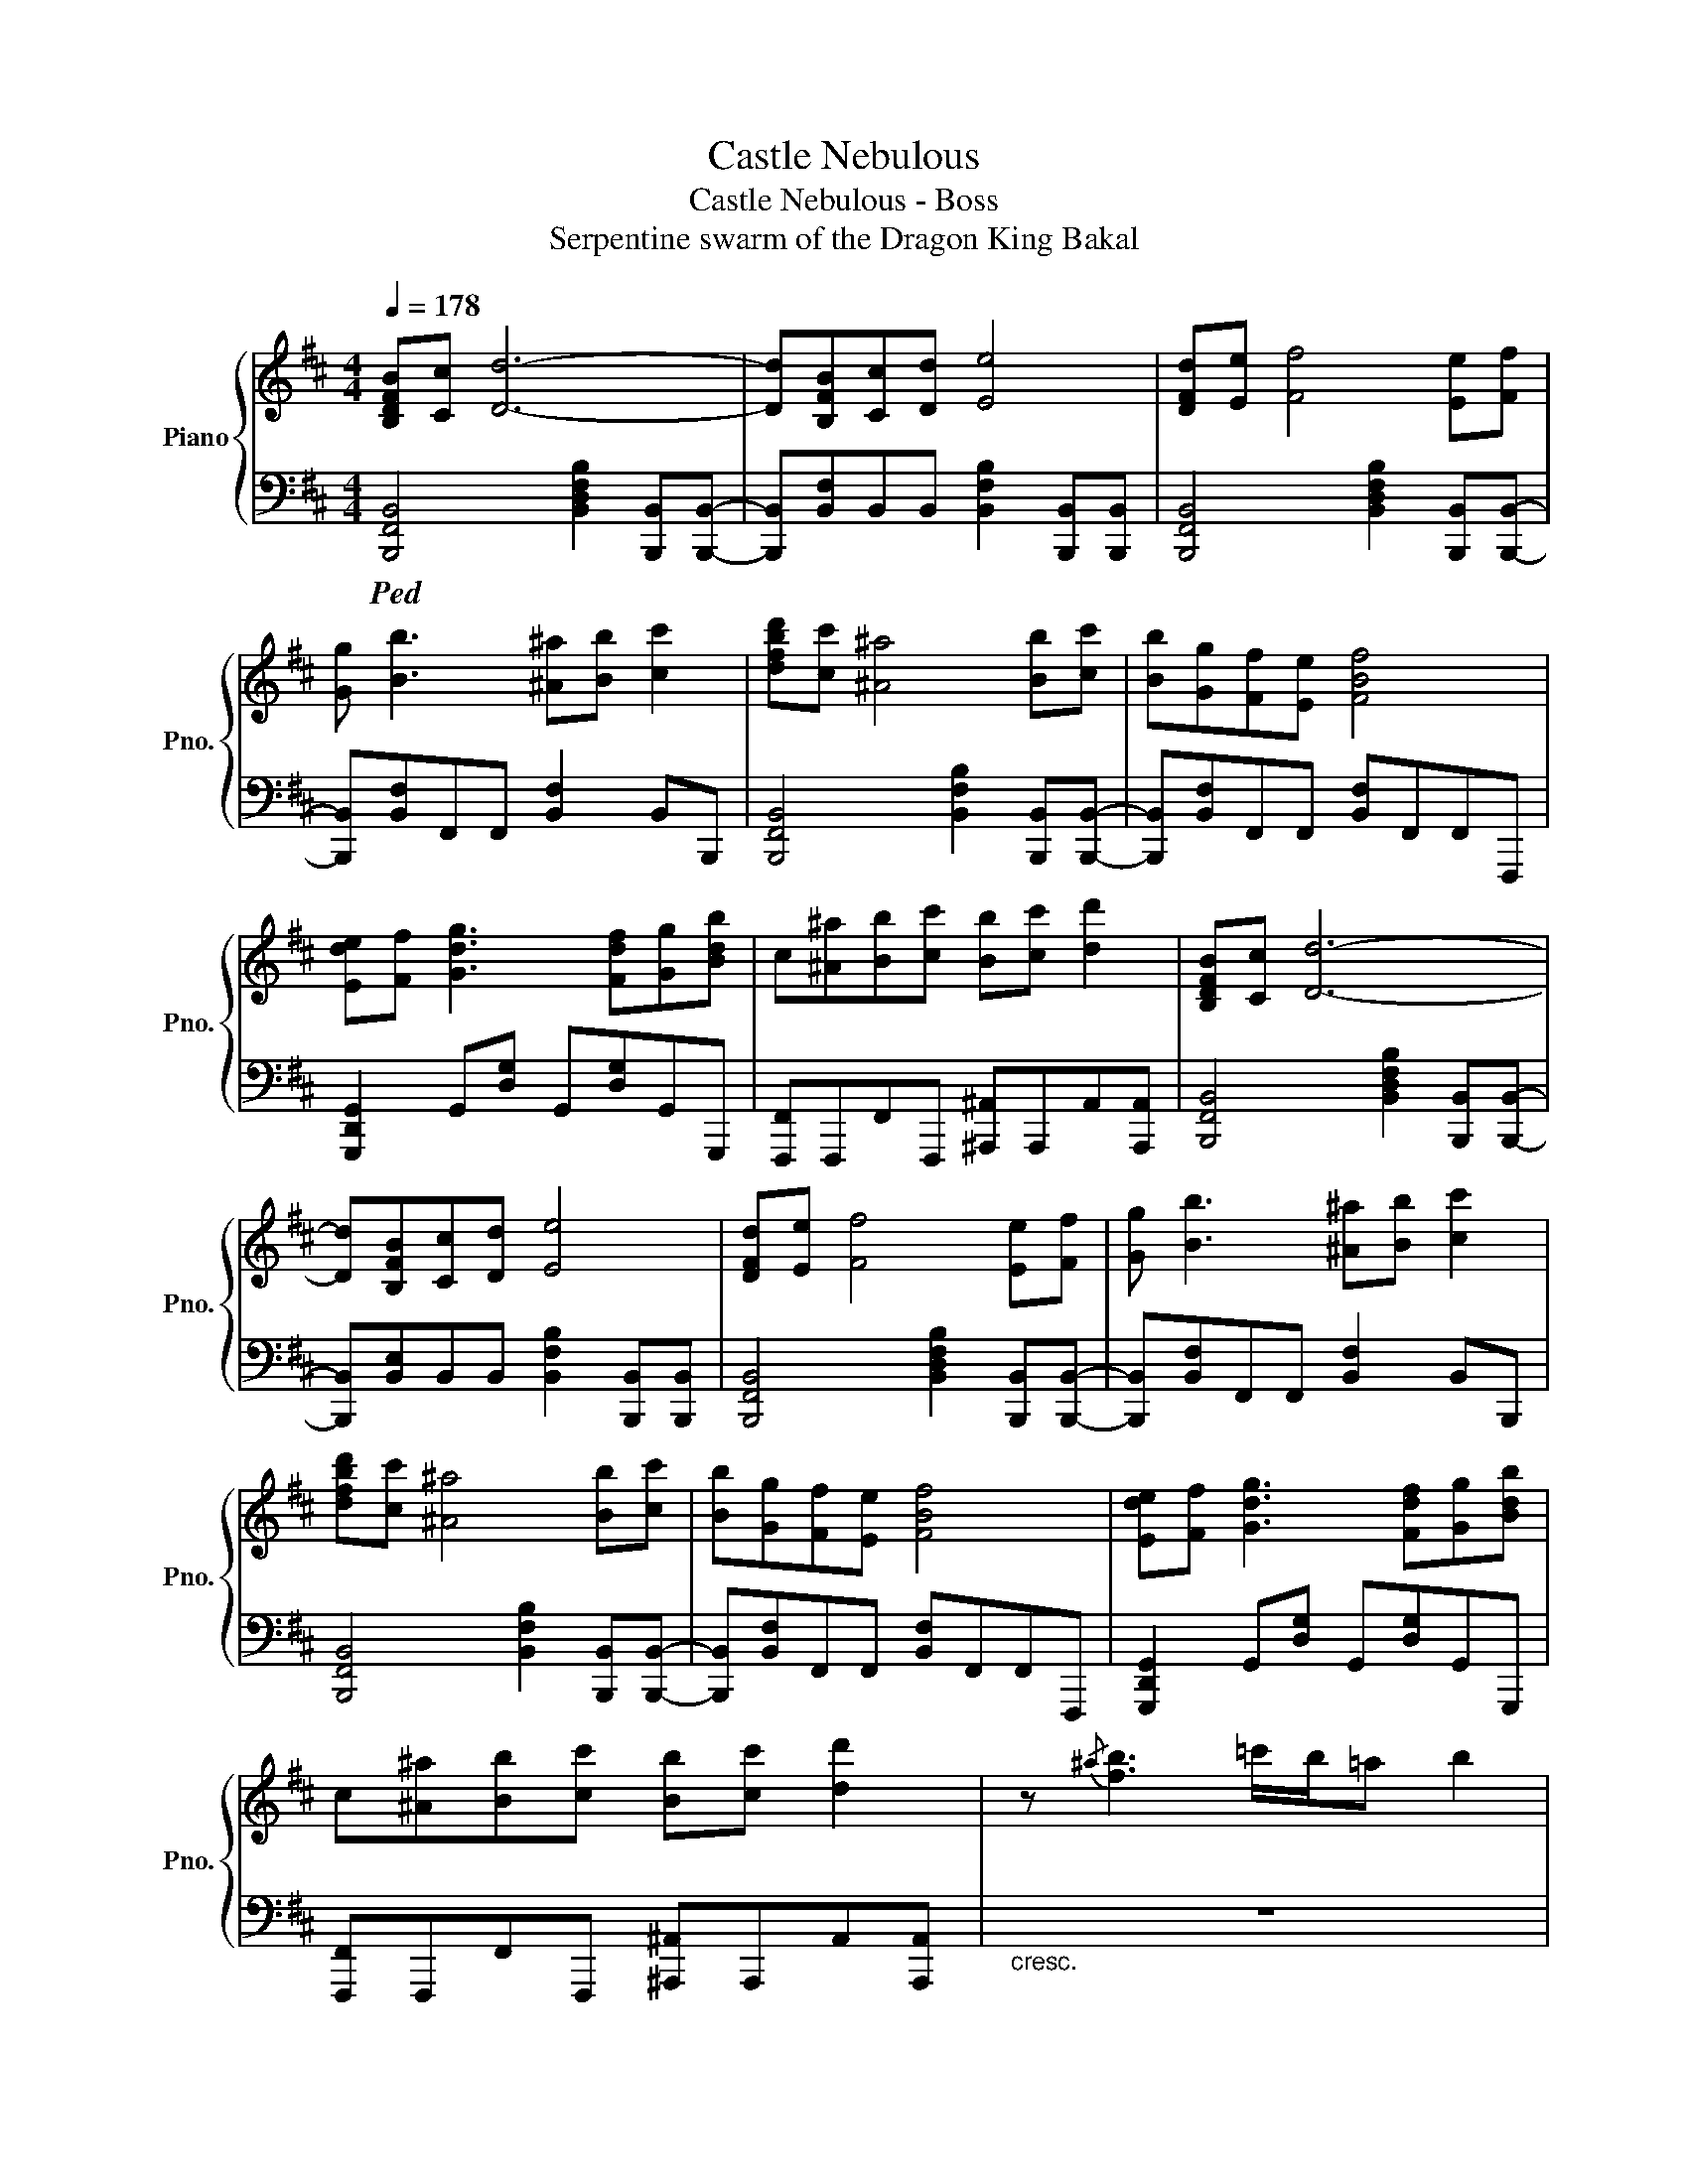 X:1
T:Castle Nebulous
T:Castle Nebulous - Boss
T:Serpentine swarm of the Dragon King Bakal
%%score { 1 | 2 }
L:1/8
Q:1/4=178
M:4/4
K:D
V:1 treble nm="Piano" snm="Pno."
V:2 bass 
V:1
 [B,DFB][Cc] [Dd]6- | [Dd][B,FB][Cc][Dd] [Ee]4 | [DFd][Ee] [Ff]4 [Ee][Ff] | %3
 [Gg] [Bb]3 [^A^a][Bb] [cc']2 | [dfbd'][cc'] [^A^a]4 [Bb][cc'] | [Bb][Gg][Ff][Ee] [FBf]4 | %6
 [Ede][Ff] [Gdg]3 [Fdf][Gg][Bdb] | c[^A^a][Bb][cc'] [Bb][cc'] [dd']2 | [B,DFB][Cc] [Dd]6- | %9
 [Dd][B,FB][Cc][Dd] [Ee]4 | [DFd][Ee] [Ff]4 [Ee][Ff] | [Gg] [Bb]3 [^A^a][Bb] [cc']2 | %12
 [dfbd'][cc'] [^A^a]4 [Bb][cc'] | [Bb][Gg][Ff][Ee] [FBf]4 | [Ede][Ff] [Gdg]3 [Fdf][Gg][Bdb] | %15
 c[^A^a][Bb][cc'] [Bb][cc'] [dd']2 | z{/^a} [fb]3 =c'/b/=a b2 | %17
!8va(! d''d''d''d'' !///!e''4!8va)! | [Fdf]cB[Bdb] cB[Fdf]c | B[Gdg]cB [Ede]c[GBg]d | %20
 [Fdf]cB[B,DB] CB,[Dd]c | B [Cc]2 B [Dd]c[GBg]d | [Fdf]cB[Bdb] cB[Fdf]c | B[Gdg]cB [Ede]c[GBg]d | %24
 [Fdf]2 [Ece] [Fdf]2 [Ece] [Fdf]2 | [dd'][cc'][Bb][Ff] [Bb][Dd][Ee][Ff] | [Fdf]cB[Bdb] cB[Fdf]c | %27
 B[Gdg]cB [Ede]c[GBg]d | [Fdf]cB[B,DB] CB,[Dd]c | B [Cc]2 B [Dd]c[GBg]d | [Fdf]cB[Bdb] cB[Fdf]c | %31
 B[Gdg]cB [Ede]c [GBg]2 | [Fdf]2 [Ece] [Fdf]2 [Ece] [Fdf]2- | [Fdf]8 |] %34
V:2
!ped! [B,,,F,,B,,]4 [B,,D,F,B,]2 [B,,,B,,][B,,,B,,]- | %1
 [B,,,B,,][B,,F,]B,,B,, [B,,F,B,]2 [B,,,B,,][B,,,B,,] | %2
 [B,,,F,,B,,]4 [B,,D,F,B,]2 [B,,,B,,][B,,,B,,]- | [B,,,B,,][B,,F,]F,,F,, [B,,F,]2 B,,B,,, | %4
 [B,,,F,,B,,]4 [B,,F,B,]2 [B,,,B,,][B,,,B,,]- | [B,,,B,,][B,,F,]F,,F,, [B,,F,]F,,F,,F,,, | %6
 [G,,,D,,G,,]2 G,,[D,G,] G,,[D,G,]G,,G,,, | [F,,,F,,]F,,,F,,F,,, [^A,,,^A,,]A,,,A,,[A,,,A,,] | %8
 [B,,,F,,B,,]4 [B,,D,F,B,]2 [B,,,B,,][B,,,B,,]- | %9
 [B,,,B,,][B,,E,]B,,B,, [B,,F,B,]2 [B,,,B,,][B,,,B,,] | %10
 [B,,,F,,B,,]4 [B,,D,F,B,]2 [B,,,B,,][B,,,B,,]- | [B,,,B,,][B,,F,]F,,F,, [B,,F,]2 B,,B,,, | %12
 [B,,,F,,B,,]4 [B,,F,B,]2 [B,,,B,,][B,,,B,,]- | [B,,,B,,][B,,F,]F,,F,, [B,,F,]F,,F,,F,,, | %14
 [G,,,D,,G,,]2 G,,[D,G,] G,,[D,G,]G,,G,,, | [F,,,F,,]F,,,F,,F,,, [^A,,,^A,,]A,,,A,,[A,,,A,,] | %16
"_cresc." z8 | [F,B,F]2- [F,B,F]<[F,B,F] (3[F,B,F]2 [F,B,F]2 [F,B,F]2 | %18
 [B,,,F,,B,,]2 F,, [B,,F,]2 F,, [B,,F,]2 | F,, [B,,F,]2 F,, [G,,B,,G,]2 [E,,=C,E,]2 | %20
 [B,,,F,,B,,]2 F,, [B,,F,]2 F,, [B,,F,]2 | F,, [B,,F,]2 F,, [G,,B,,G,][F,,F,] [E,,=C,E,]2 | %22
 [B,,,F,,B,,]2 F,, [B,,F,]2 F,, [B,,F,]2 | F,, [B,,F,]2 F,, [G,,G,]2 [G,,=C,E,]2 | %24
 [B,,,F,,B,,]2 B,, [F,B,]2 B,, [F,B,]2 | B,, [F,B,]2 B,, [F,B,]B,,F,,B,,, | %26
 [B,,,F,,B,,]2 F,, [B,,F,]2 F,, [B,,F,]2 | F,, [B,,F,]2 F,, [F,,B,,G,]2 [E,,=C,E,]2 | %28
 [B,,,F,,B,,]2 F,, [B,,F,]2 F,, [B,,F,]2 | F,, [B,,F,]2 F,, [G,,B,,G,][F,,F,] [E,,=C,E,]2 | %30
 [B,,,F,,B,,]2 F,, [B,,F,]2 F,, [B,,F,]2 | F,, [B,,F,]2 F,, [G,,G,]2 [G,,=C,E,]2 | %32
 [B,,,F,,B,,]2 F,, [B,,F,]2 F,, [B,,F,]2 | !arpeggio![F,B,D]8!ped-up! |] %34

